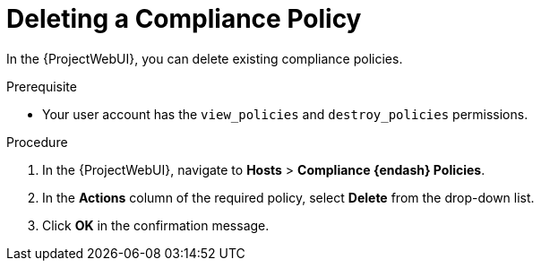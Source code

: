 [id="Deleting_a_Compliance_Policy_{context}"]
= Deleting a Compliance Policy

In the {ProjectWebUI}, you can delete existing compliance policies.

.Prerequisite
* Your user account has the `view_policies` and `destroy_policies` permissions.

.Procedure
. In the {ProjectWebUI}, navigate to *Hosts* > *Compliance {endash} Policies*.
. In the *Actions* column of the required policy, select *Delete* from the drop-down list.
. Click *OK* in the confirmation message.
